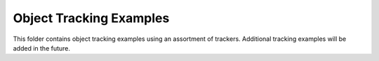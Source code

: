 
========================
Object Tracking Examples
========================

.. image:: http://www.viametoolkit.org/wp-content/uploads/2018/02/computed_track_example.png
   :scale: 60
   :align: center

This folder contains object tracking examples using an assortment of trackers. Additional
tracking examples will be added in the future.

